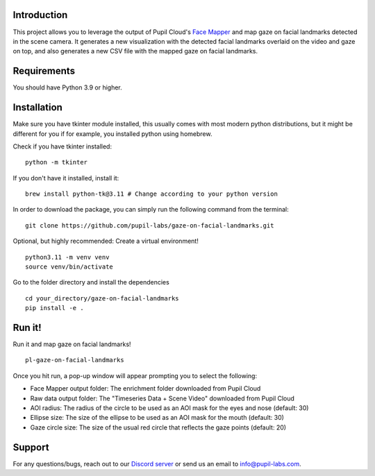 .. image:: https://img.shields.io/pypi/v/skeleton.svg
   :target: `PyPI link`_

.. image:: https://img.shields.io/pypi/pyversions/skeleton.svg
   :target: `PyPI link`_

.. _PyPI link: https://pypi.org/project/skeleton

.. image:: https://github.com/jaraco/skeleton/workflows/tests/badge.svg
   :target: https://github.com/jaraco/skeleton/actions?query=workflow%3A%22tests%22
   :alt: tests

.. image:: https://img.shields.io/badge/code%20style-black-000000.svg
   :target: https://github.com/psf/black
   :alt: Code style: Black

.. .. image:: https://readthedocs.org/projects/skeleton/badge/?version=latest
..    :target: https://skeleton.readthedocs.io/en/latest/?badge=latest

.. image:: https://img.shields.io/badge/skeleton-2022-informational
   :target: https://blog.jaraco.com/skeleton

Introduction
============

This project allows you to leverage the output of Pupil Cloud's `Face Mapper <https://docs.pupil-labs.com/neon/pupil-cloud/enrichments/face-mapper/>`__ and map gaze on facial landmarks detected in the scene camera.
It generates a new visualization with the detected facial landmarks overlaid on the video and gaze on top, and also generates a new CSV file with the mapped gaze on facial landmarks. 

Requirements
============
You should have Python 3.9 or higher.

Installation
============

Make sure you have tkinter module installed, this usually comes with most modern python distributions, but it might be different for you if for example, you installed python using homebrew.

Check if you have tkinter installed: 

::

    python -m tkinter

If you don't have it installed, install it:

::

    brew install python-tk@3.11 # Change according to your python version

In order to download the package, you can simply run the following command from the terminal:

::

   git clone https://github.com/pupil-labs/gaze-on-facial-landmarks.git

Optional, but highly recommended: Create a virtual environment!

::

      python3.11 -m venv venv
      source venv/bin/activate

Go to the folder directory and install the dependencies

::

   cd your_directory/gaze-on-facial-landmarks
   pip install -e . 

Run it!
========

Run it and map gaze on facial landmarks!

::

   pl-gaze-on-facial-landmarks  

Once you hit run, a pop-up window will appear prompting you to select the following:

- Face Mapper output folder: The enrichment folder downloaded from Pupil Cloud

- Raw data output folder: The "Timeseries Data + Scene Video" downloaded from Pupil Cloud

- AOI radius: The radius of the circle to be used as an AOI mask for the eyes and nose (default: 30)

- Ellipse size: The size of the ellipse to be used as an AOI mask for the mouth (default: 30)

- Gaze circle size: The size of the usual red circle that reflects the gaze points (default: 20)

Support
========

For any questions/bugs, reach out to our `Discord server <https://pupil-labs.com/chat/>`__  or send us an email to info@pupil-labs.com. 
